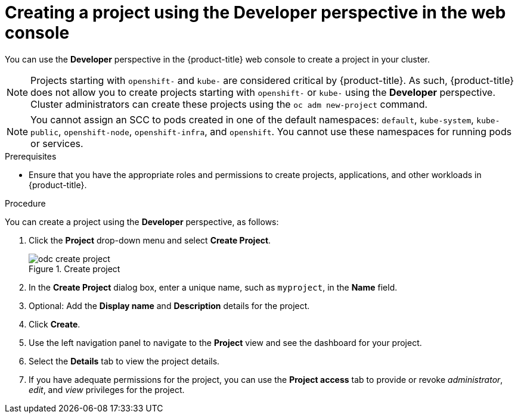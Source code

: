 // Module included in the following assemblies:
//
// applications/projects/working-with-projects.adoc

:_content-type: PROCEDURE
[id="odc-creating-projects-using-developer-perspective_{context}"]
= Creating a project using the Developer perspective in the web console

You can use the *Developer* perspective in the {product-title} web console to create a project in your cluster.

[NOTE]
====
Projects starting with `openshift-` and `kube-` are considered critical by {product-title}. As such, {product-title} does not allow you to create projects starting with `openshift-` or `kube-` using the *Developer* perspective.
ifndef::openshift-dedicated[]
Cluster administrators can create these projects using the `oc adm new-project` command.
endif::openshift-dedicated[]
ifdef::openshift-dedicated[]
For {product-title} clusters that use the Customer Cloud Subscription (CCS) model, users with `cluster-admin` privileges can create these projects using the `oc adm new-project` command.
endif::openshift-dedicated[]
====

ifndef::openshift-dedicated[]
[NOTE]
====
You cannot assign an SCC to pods created in one of the default namespaces: `default`, `kube-system`, `kube-public`, `openshift-node`, `openshift-infra`, and `openshift`. You cannot use these namespaces for running pods or services.
====
endif::openshift-dedicated[]
ifdef::openshift-dedicated[]
[NOTE]
====
In {product-title} clusters that use the Customer Cloud Subscription (CCS) model, you cannot assign an SCC to pods created in one of the default namespaces: `default`, `kube-system`, `kube-public`, `openshift-node`, `openshift-infra`, and `openshift`. You cannot use these namespaces for running pods or services. You cannot create any SCCs for {product-title} clusters that use a Red Hat cloud account, because SCC resource creation requires `cluster-admin` privileges.
====
endif::openshift-dedicated[]

.Prerequisites

* Ensure that you have the appropriate roles and permissions to create projects, applications, and other workloads in {product-title}.

.Procedure
You can create a project using the *Developer* perspective, as follows:

. Click the *Project* drop-down menu and select *Create Project*.
+
.Create project
image::odc_create_project.png[]

. In the *Create Project* dialog box, enter a unique name, such as `myproject`, in the *Name* field.
. Optional: Add the *Display name* and *Description* details for the project.
. Click *Create*.
. Use the left navigation panel to navigate to the *Project* view and see the dashboard for your project.
. Select the *Details* tab to view the project details.
. If you have adequate permissions for the project, you can use the *Project access* tab to provide or revoke _administrator_, _edit_, and _view_ privileges for the project.
